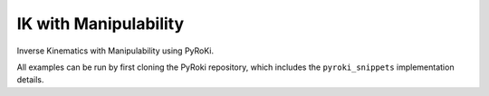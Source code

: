 .. Comment: this file is automatically generated by `update_example_docs.py`.
   It should not be modified manually.

IK with Manipulability
==========================================


Inverse Kinematics with Manipulability using PyRoKi.

All examples can be run by first cloning the PyRoki repository, which includes the ``pyroki_snippets`` implementation details.



.. code-block:: python
        :linenos:


        import time
        import viser
        from robot_descriptions.loaders.yourdfpy import load_robot_description
        import numpy as np

        import pyroki as pk
        from viser.extras import ViserUrdf
        import pyroki_snippets as pks


        def main():
            """Main function for basic IK."""

            urdf = load_robot_description("panda_description")
            target_link_name = "panda_hand"

            # Create robot.
            robot = pk.Robot.from_urdf(urdf)

            # Set up visualizer.
            server = viser.ViserServer()
            server.scene.add_grid("/ground", width=2, height=2)
            urdf_vis = ViserUrdf(server, urdf, root_node_name="/base")

            # Create interactive controller with initial position.
            ik_target = server.scene.add_transform_controls(
                "/ik_target", scale=0.2, position=(0.61, 0.0, 0.56), wxyz=(0, 0, 1, 0)
            )
            timing_handle = server.gui.add_number("Elapsed (ms)", 0.001, disabled=True)
            value_handle = server.gui.add_number("Yoshikawa Index", 0.001, disabled=True)
            weight_handle = server.gui.add_slider(
                "Manipulability Weight", 0.0, 10.0, 0.001, 0.0
            )
            manip_ellipse = pk.viewer.ManipulabilityEllipse(
                server,
                robot,
                root_node_name="/manipulability",
                target_link_name=target_link_name,
            )

            while True:
                # Solve IK.
                start_time = time.time()
                solution = pks.solve_ik_with_manipulability(
                    robot=robot,
                    target_link_name=target_link_name,
                    target_position=np.array(ik_target.position),
                    target_wxyz=np.array(ik_target.wxyz),
                    manipulability_weight=weight_handle.value,
                )

                manip_ellipse.update(solution)
                value_handle.value = manip_ellipse.manipulability

                # Update timing handle.
                elapsed_time = time.time() - start_time
                timing_handle.value = 0.99 * timing_handle.value + 0.01 * (elapsed_time * 1000)

                # Update visualizer.
                urdf_vis.update_cfg(solution)


        if __name__ == "__main__":
            main()

